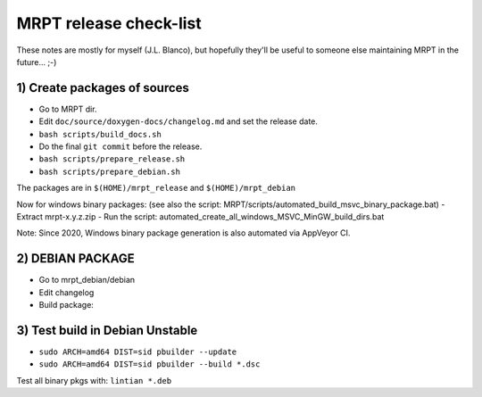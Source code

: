 .. _make_a_mrpt_release:

=============================
MRPT release check-list
=============================

These notes are mostly for myself (J.L. Blanco), but hopefully they'll be
useful to someone else maintaining MRPT in the future... ;-)


1) Create packages of sources
---------------------------------

- Go to MRPT dir.
- Edit ``doc/source/doxygen-docs/changelog.md`` and set the release date.
- ``bash scripts/build_docs.sh``
- Do the final ``git commit`` before the release.
- ``bash scripts/prepare_release.sh``
- ``bash scripts/prepare_debian.sh``

The packages are in ``$(HOME)/mrpt_release`` and ``$(HOME)/mrpt_debian``

Now for windows binary packages:
(see also the script: MRPT/scripts/automated_build_msvc_binary_package.bat)
- Extract mrpt-x.y.z.zip
- Run the script: automated_create_all_windows_MSVC_MinGW_build_dirs.bat

Note: Since 2020, Windows binary package generation is also automated
via AppVeyor CI.

2) DEBIAN PACKAGE
--------------------

- Go to mrpt_debian/debian
- Edit changelog
- Build package:

.. code-block: bash

   cd ~/mrpt_debian/
   gpg --armor --detach-sign  mrpt_*.tar.xz
   cd mrpt-*
   debuild -S -sa
   cd ..
   lintian *.changes

3) Test build in Debian Unstable
---------------------------------------

- ``sudo ARCH=amd64 DIST=sid pbuilder --update``
- ``sudo ARCH=amd64 DIST=sid pbuilder --build *.dsc``

Test all binary pkgs with: ``lintian *.deb``
